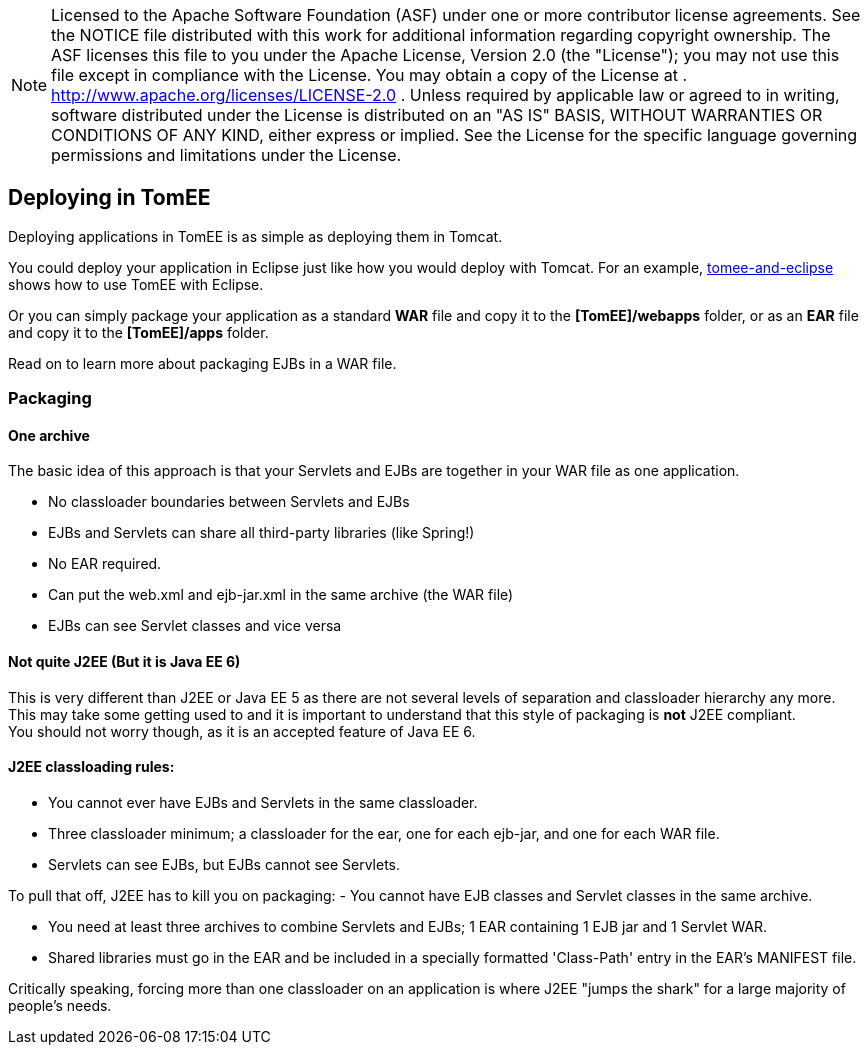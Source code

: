 :index-group: General Information
:jbake-date: 2018-12-05
:jbake-type: page
:jbake-status: published


NOTE: Licensed to the Apache Software Foundation (ASF) under
one or more contributor license agreements. See the NOTICE file
distributed with this work for additional information regarding
copyright ownership. The ASF licenses this file to you under the Apache
License, Version 2.0 (the "License"); you may not use this file except
in compliance with the License. You may obtain a copy of the License at
. http://www.apache.org/licenses/LICENSE-2.0 . Unless required by
applicable law or agreed to in writing, software distributed under the
License is distributed on an "AS IS" BASIS, WITHOUT WARRANTIES OR
CONDITIONS OF ANY KIND, either express or implied. See the License for
the specific language governing permissions and limitations under the
License.

== Deploying in TomEE

Deploying applications in TomEE is as simple as deploying them in
Tomcat.

You could deploy your application in Eclipse just like how you would
deploy with Tomcat. For an example,
xref:tomee-and-eclipse.adoc[tomee-and-eclipse] shows how to use TomEE
with Eclipse.

Or you can simply package your application as a standard *WAR* file and
copy it to the *[TomEE]/webapps* folder, or as an *EAR* file and copy it
to the *[TomEE]/apps* folder.

Read on to learn more about packaging EJBs in a WAR file.

=== Packaging

==== One archive

The basic idea of this approach is that your Servlets and EJBs are
together in your WAR file as one application.

* No classloader boundaries between Servlets and EJBs
* EJBs and Servlets can share all third-party libraries (like Spring!)
* No EAR required.
* Can put the web.xml and ejb-jar.xml in the same archive (the WAR file)
* EJBs can see Servlet classes and vice versa

==== Not quite J2EE (But it is Java EE 6)

This is very different than J2EE or Java EE 5 as there are not several
levels of separation and classloader hierarchy any more. +
This may take some getting used to and it is important to understand
that this style of packaging is *not* J2EE compliant. +
You should not worry though, as it is an accepted feature of Java EE 6.

==== J2EE classloading rules:

* You cannot ever have EJBs and Servlets in the same classloader.
* Three classloader minimum; a classloader for the ear, one for each
ejb-jar, and one for each WAR file.
* Servlets can see EJBs, but EJBs cannot see Servlets.

To pull that off, J2EE has to kill you on packaging: - You cannot have
EJB classes and Servlet classes in the same archive.

* You need at least three archives to combine Servlets and EJBs; 1 EAR
containing 1 EJB jar and 1 Servlet WAR.
* Shared libraries must go in the EAR and be included in a specially
formatted 'Class-Path' entry in the EAR's MANIFEST file.

Critically speaking, forcing more than one classloader on an application
is where J2EE "jumps the shark" for a large majority of people's needs.
